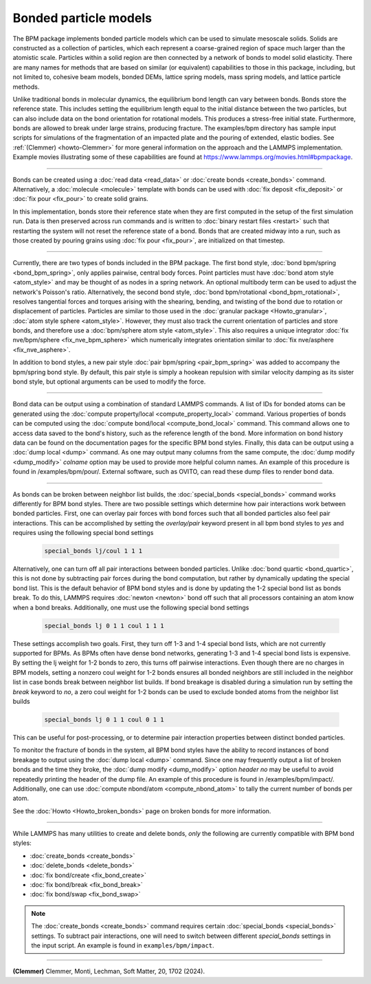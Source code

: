 Bonded particle models
======================

The BPM package implements bonded particle models which can be used to
simulate mesoscale solids.  Solids are constructed as a collection of
particles, which each represent a coarse-grained region of space much
larger than the atomistic scale.  Particles within a solid region are
then connected by a network of bonds to model solid elasticity.
There are many names for methods that are based on similar (or
equivalent) capabilities to those in this package, including, but not
limited to, cohesive beam models, bonded DEMs, lattice spring models,
mass spring models, and lattice particle methods.

Unlike traditional bonds in molecular dynamics, the equilibrium bond
length can vary between bonds. Bonds store the reference state.  This
includes setting the equilibrium length equal to the initial distance
between the two particles, but can also include data on the bond
orientation for rotational models. This produces a stress-free initial
state. Furthermore, bonds are allowed to break under large strains,
producing fracture. The examples/bpm directory has sample input scripts
for simulations of the fragmentation of an impacted plate and the
pouring of extended, elastic bodies. See :ref:`(Clemmer) <howto-Clemmer>`
for more general information on the approach and the LAMMPS implementation.
Example movies illustrating some of these capabilities are found at
https://www.lammps.org/movies.html#bpmpackage.

----------

Bonds can be created using a :doc:`read data <read_data>` or
:doc:`create bonds <create_bonds>` command. Alternatively, a
:doc:`molecule <molecule>` template with bonds can be used with
:doc:`fix deposit <fix_deposit>` or :doc:`fix pour <fix_pour>` to create
solid grains.

In this implementation, bonds store their reference state when they are
first computed in the setup of the first simulation run. Data is then
preserved across run commands and is written to :doc:`binary restart
files <restart>` such that restarting the system will not reset the
reference state of a bond. Bonds that are created midway into a run,
such as those created by pouring grains using :doc:`fix pour
<fix_pour>`, are initialized on that timestep.

----------

Currently, there are two types of bonds included in the BPM package. The
first bond style, :doc:`bond bpm/spring <bond_bpm_spring>`, only applies
pairwise, central body forces. Point particles must have :doc:`bond atom
style <atom_style>` and may be thought of as nodes in a spring
network. An optional multibody term can be used to adjust the network's
Poisson's ratio. Alternatively, the second bond style, :doc:`bond bpm/rotational
<bond_bpm_rotational>`, resolves tangential forces and torques arising
with the shearing, bending, and twisting of the bond due to rotation or
displacement of particles.  Particles are similar to those used in the
:doc:`granular package <Howto_granular>`, :doc:`atom style sphere
<atom_style>`. However, they must also track the current orientation of
particles and store bonds, and therefore use a :doc:`bpm/sphere atom
style <atom_style>`.  This also requires a unique integrator :doc:`fix
nve/bpm/sphere <fix_nve_bpm_sphere>` which numerically integrates
orientation similar to :doc:`fix nve/asphere <fix_nve_asphere>`.

In addition to bond styles, a new pair style :doc:`pair bpm/spring
<pair_bpm_spring>` was added to accompany the bpm/spring bond
style. By default, this pair style is simply a hookean repulsion with
similar velocity damping as its sister bond style, but optional
arguments can be used to modify the force.

----------

Bond data can be output using a combination of standard LAMMPS commands.
A list of IDs for bonded atoms can be generated using the
:doc:`compute property/local <compute_property_local>` command.
Various properties of bonds can be computed using the
:doc:`compute bond/local <compute_bond_local>` command. This
command allows one to access data saved to the bond's history,
such as the reference length of the bond. More information on
bond history data can be found on the documentation pages for the specific
BPM bond styles. Finally, this data can be output using a :doc:`dump local <dump>`
command. As one may output many columns from the same compute, the
:doc:`dump modify <dump_modify>` *colname* option may be used to provide
more helpful column names. An example of this procedure is found in
/examples/bpm/pour/. External software, such as OVITO, can read these dump
files to render bond data.

----------

As bonds can be broken between neighbor list builds, the
:doc:`special_bonds <special_bonds>` command works differently for BPM
bond styles. There are two possible settings which determine how pair
interactions work between bonded particles.  First, one can overlay
pair forces with bond forces such that all bonded particles also
feel pair interactions. This can be accomplished by setting the *overlay/pair*
keyword present in all bpm bond styles to *yes* and requires using the
following special bond settings

   .. code-block:: LAMMPS

      special_bonds lj/coul 1 1 1

Alternatively, one can turn off all pair interactions between bonded
particles. Unlike :doc:`bond quartic <bond_quartic>`, this is not done
by subtracting pair forces during the bond computation, but rather by
dynamically updating the special bond list. This is the default behavior
of BPM bond styles and is done by updating the 1-2 special bond list as
bonds break.  To do this, LAMMPS requires :doc:`newton <newton>` bond off
such that all processors containing an atom know when a bond breaks.
Additionally, one must use the following special bond settings

   .. code-block:: LAMMPS

      special_bonds lj 0 1 1 coul 1 1 1

These settings accomplish two goals. First, they turn off 1-3 and 1-4
special bond lists, which are not currently supported for BPMs. As
BPMs often have dense bond networks, generating 1-3 and 1-4 special
bond lists is expensive.  By setting the lj weight for 1-2 bonds to
zero, this turns off pairwise interactions.  Even though there are no
charges in BPM models, setting a nonzero coul weight for 1-2 bonds
ensures all bonded neighbors are still included in the neighbor list
in case bonds break between neighbor list builds. If bond breakage is
disabled during a simulation run by setting the *break* keyword to *no*,
a zero coul weight for 1-2 bonds can be used to exclude bonded atoms
from the neighbor list builds

   .. code-block:: LAMMPS

      special_bonds lj 0 1 1 coul 0 1 1

This can be useful for post-processing, or to determine pair interaction
properties between distinct bonded particles.

To monitor the fracture of bonds in the system, all BPM bond styles
have the ability to record instances of bond breakage to output using
the :doc:`dump local <dump>` command. Since one may frequently output
a list of broken bonds and the time they broke, the
:doc:`dump modify <dump_modify>` option *header no* may be useful to
avoid repeatedly printing the header of the dump file. An example of
this procedure is found in /examples/bpm/impact/. Additionally,
one can use :doc:`compute nbond/atom <compute_nbond_atom>` to tally the
current number of bonds per atom.

See the :doc:`Howto <Howto_broken_bonds>` page on broken bonds for
more information.

----------

While LAMMPS has many utilities to create and delete bonds, *only*
the following are currently compatible with BPM bond styles:

* :doc:`create_bonds <create_bonds>`
* :doc:`delete_bonds <delete_bonds>`
* :doc:`fix bond/create <fix_bond_create>`
* :doc:`fix bond/break <fix_bond_break>`
* :doc:`fix bond/swap <fix_bond_swap>`

.. note::

   The :doc:`create_bonds <create_bonds>` command requires certain
   :doc:`special_bonds <special_bonds>` settings.  To subtract pair
   interactions, one will need to switch between different *special_bonds*
   settings in the input script. An example is found in
   ``examples/bpm/impact``.

----------

.. _howto-Clemmer:

**(Clemmer)** Clemmer, Monti, Lechman, Soft Matter, 20, 1702 (2024).
